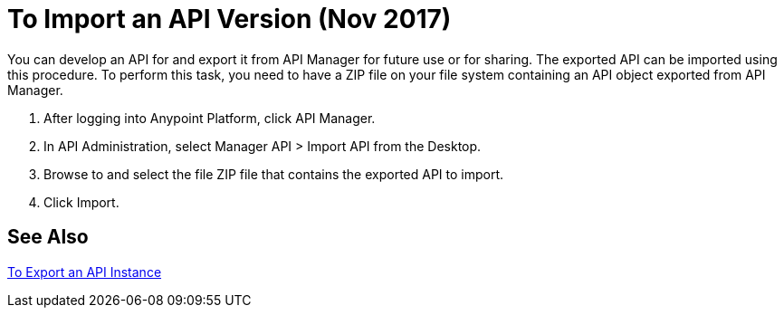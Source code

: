 = To Import an API Version (Nov 2017)

You can develop an API for and export it from API Manager for future use or for sharing. The exported API can be imported using this procedure. To perform this task, you need to have a ZIP file on your file system containing an API object exported from API Manager.

. After logging into Anypoint Platform, click API Manager.
. In API Administration, select Manager API > Import API from the Desktop.
. Browse to and select the file ZIP file that contains the exported API to import.
. Click Import.

== See Also

link:/api-manager/export-api-latest-task[To Export an API Instance]